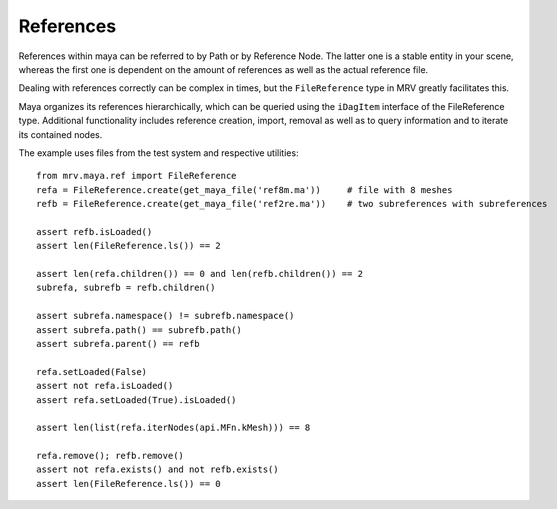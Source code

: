 
**********
References
**********
References within maya can be referred to by Path or by Reference Node. The latter one is a stable entity in your scene, whereas the first one is dependent on the amount of references as well as the actual reference file.

Dealing with references correctly can be complex in times, but the ``FileReference`` type in MRV greatly facilitates this.

Maya organizes its references hierarchically, which can be queried using the ``iDagItem`` interface of the FileReference type. Additional functionality includes reference creation, import, removal as well as to query information and to iterate its contained nodes.

The example uses files from the test system and respective utilities::
	
	from mrv.maya.ref import FileReference
	refa = FileReference.create(get_maya_file('ref8m.ma'))     # file with 8 meshes
	refb = FileReference.create(get_maya_file('ref2re.ma'))    # two subreferences with subreferences
		
	assert refb.isLoaded()
	assert len(FileReference.ls()) == 2
		
	assert len(refa.children()) == 0 and len(refb.children()) == 2
	subrefa, subrefb = refb.children()
		
	assert subrefa.namespace() != subrefb.namespace()
	assert subrefa.path() == subrefb.path()
	assert subrefa.parent() == refb
		
	refa.setLoaded(False)
	assert not refa.isLoaded()
	assert refa.setLoaded(True).isLoaded()
		
	assert len(list(refa.iterNodes(api.MFn.kMesh))) == 8
		
	refa.remove(); refb.remove()
	assert not refa.exists() and not refb.exists()
	assert len(FileReference.ls()) == 0
